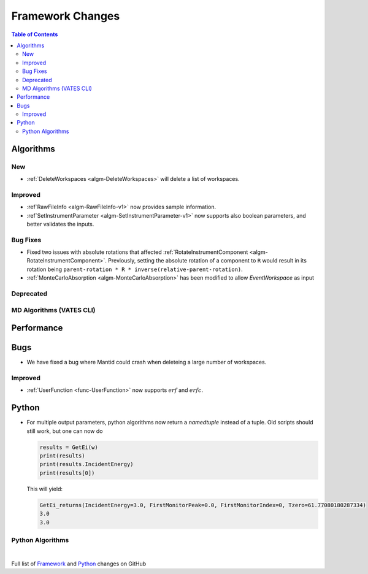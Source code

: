 =================
Framework Changes
=================

.. contents:: Table of Contents
   :local:

Algorithms
----------

New
###

- :ref:`DeleteWorkspaces <algm-DeleteWorkspaces>` will delete a list of workspaces.

Improved
########

- :ref`RawFileInfo <algm-RawFileInfo-v1>` now provides sample information.
- :ref`SetInstrumentParameter <algm-SetInstrumentParameter-v1>` now supports also boolean parameters, and better validates the inputs.

Bug Fixes
#########

- Fixed two issues with absolute rotations that affected :ref:`RotateInstrumentComponent <algm-RotateInstrumentComponent>`. Previously, setting the absolute rotation of a component to ``R`` would result in its rotation being ``parent-rotation * R * inverse(relative-parent-rotation)``.
- :ref:`MonteCarloAbsorption <algm-MonteCarloAbsorption>` has been modified to allow `EventWorkspace` as input

Deprecated
##########

MD Algorithms (VATES CLI)
#########################

Performance
-----------

Bugs
----

- We have fixed a bug where Mantid could crash when deleteing a large number of workspaces.

Improved
########

- :ref:`UserFunction <func-UserFunction>` now supports :math:`erf` and :math:`erfc`.

Python
------

- For multiple output parameters, python algorithms now return a `namedtuple` instead of a tuple. Old scripts should still work,
  but one can now do

  .. code-block:: python

      results = GetEi(w)
      print(results)
      print(results.IncidentEnergy)
      print(results[0])

  This will yield:

  .. code-block:: python

      GetEi_returns(IncidentEnergy=3.0, FirstMonitorPeak=0.0, FirstMonitorIndex=0, Tzero=61.77080180287334)
      3.0
      3.0



Python Algorithms
#################

|

Full list of
`Framework <http://github.com/mantidproject/mantid/pulls?q=is%3Apr+milestone%3A%22Release+3.10%22+is%3Amerged+label%3A%22Component%3A+Framework%22>`__
and
`Python <http://github.com/mantidproject/mantid/pulls?q=is%3Apr+milestone%3A%22Release+3.10%22+is%3Amerged+label%3A%22Component%3A+Python%22>`__
changes on GitHub
